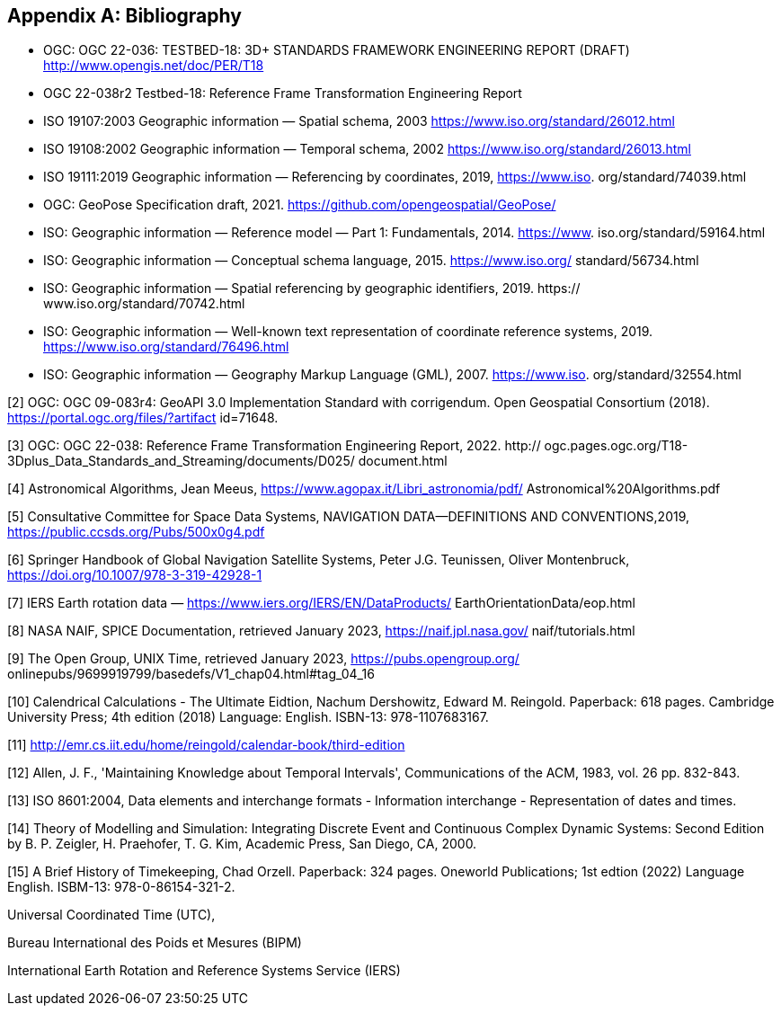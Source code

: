 
[appendix]
== Bibliography

* OGC: OGC 22-036: TESTBED-18: 3D+ STANDARDS FRAMEWORK ENGINEERING REPORT (DRAFT) http://www.opengis.net/doc/PER/T18

* OGC 22-038r2 Testbed-18: Reference Frame Transformation Engineering Report

* ISO 19107:2003 Geographic information — Spatial schema, 2003 https://www.iso.org/standard/26012.html

* ISO 19108:2002 Geographic information — Temporal schema, 2002 https://www.iso.org/standard/26013.html

* ISO 19111:2019 Geographic information — Referencing by coordinates, 2019, https://www.iso.
org/standard/74039.html

* OGC: GeoPose Specification draft, 2021. https://github.com/opengeospatial/GeoPose/

* ISO: Geographic information — Reference model — Part 1: Fundamentals, 2014. https://www.
iso.org/standard/59164.html

* ISO: Geographic information — Conceptual schema language, 2015. https://www.iso.org/
standard/56734.html

* ISO: Geographic information — Spatial referencing by geographic identifiers, 2019. https://
www.iso.org/standard/70742.html

* ISO: Geographic information — Well-known text representation of coordinate reference
systems, 2019. https://www.iso.org/standard/76496.html

* ISO: Geographic information — Geography Markup Language (GML), 2007. https://www.iso.
org/standard/32554.html

[2] OGC: OGC 09-083r4: GeoAPI 3.0 Implementation Standard with corrigendum. Open
Geospatial Consortium (2018). https://portal.ogc.org/files/?artifact id=71648.

[3] OGC: OGC 22-038: Reference Frame Transformation Engineering Report, 2022. http://
ogc.pages.ogc.org/T18-3Dplus_Data_Standards_and_Streaming/documents/D025/
document.html

[4] Astronomical Algorithms, Jean Meeus, https://www.agopax.it/Libri_astronomia/pdf/
Astronomical%20Algorithms.pdf

[5] Consultative Committee for Space Data Systems, NAVIGATION DATA—DEFINITIONS
AND CONVENTIONS,2019, https://public.ccsds.org/Pubs/500x0g4.pdf

[6] Springer Handbook of Global Navigation Satellite Systems, Peter J.G. Teunissen, Oliver
Montenbruck, https://doi.org/10.1007/978-3-319-42928-1

[7] IERS Earth rotation data — https://www.iers.org/IERS/EN/DataProducts/
EarthOrientationData/eop.html

[8] NASA NAIF, SPICE Documentation, retrieved January 2023, https://naif.jpl.nasa.gov/
naif/tutorials.html

[9] The Open Group, UNIX Time, retrieved January 2023, https://pubs.opengroup.org/
onlinepubs/9699919799/basedefs/V1_chap04.html#tag_04_16

[10] Calendrical Calculations - The Ultimate Eidtion, Nachum Dershowitz, Edward M. Reingold. Paperback: 618
pages. Cambridge University Press; 4th edition (2018) Language: English. ISBN-13: 978-1107683167.

[11] http://emr.cs.iit.edu/home/reingold/calendar-book/third-edition

[12] Allen, J. F., 'Maintaining Knowledge about Temporal Intervals', Communications of
the ACM, 1983, vol. 26 pp. 832-843.

[13] ISO 8601:2004, Data elements and interchange formats - Information interchange -
Representation of dates and times.

[14] Theory of Modelling and Simulation: Integrating Discrete Event and Continuous Complex Dynamic Systems: Second Edition by B. P. Zeigler, H. Praehofer, T. G. Kim, Academic Press, San Diego, CA, 2000.
 
[15] A Brief History of Timekeeping, Chad Orzell. Paperback: 324 pages. Oneworld Publications; 1st edtion (2022) Language English. ISBM-13: 978-0-86154-321-2.

Universal Coordinated Time (UTC),

Bureau International des Poids et Mesures (BIPM)

International Earth Rotation and Reference Systems Service (IERS)
